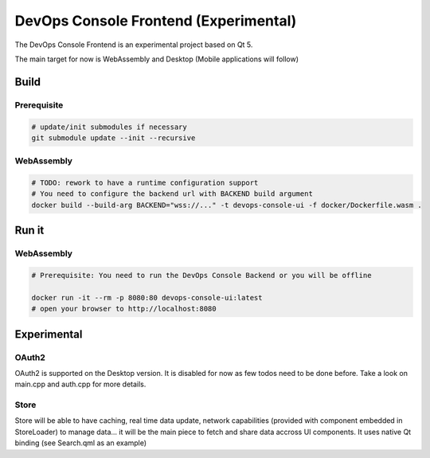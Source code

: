 DevOps Console Frontend (Experimental)
======================================

The DevOps Console Frontend is an experimental project based on Qt 5.

The main target for now is WebAssembly and Desktop (Mobile applications will follow)


Build
-----

Prerequisite
^^^^^^^^^^^^

.. code:: bash

   # update/init submodules if necessary
   git submodule update --init --recursive

WebAssembly
^^^^^^^^^^^

.. code:: bash

   # TODO: rework to have a runtime configuration support
   # You need to configure the backend url with BACKEND build argument
   docker build --build-arg BACKEND="wss://..." -t devops-console-ui -f docker/Dockerfile.wasm .

Run it
------

WebAssembly
^^^^^^^^^^^

.. code:: bash

   # Prerequisite: You need to run the DevOps Console Backend or you will be offline

   docker run -it --rm -p 8080:80 devops-console-ui:latest
   # open your browser to http://localhost:8080

Experimental
------------

OAuth2
^^^^^^

OAuth2 is supported on the Desktop version. It is disabled for now as few todos need to be done before. Take a look on main.cpp and auth.cpp for more details.

Store
^^^^^

Store will be able to have caching, real time data update, network capabilities (provided with component embedded in StoreLoader) to manage data... it will be the main piece to fetch and share data accross UI components. It uses native Qt binding (see Search.qml as an example)
